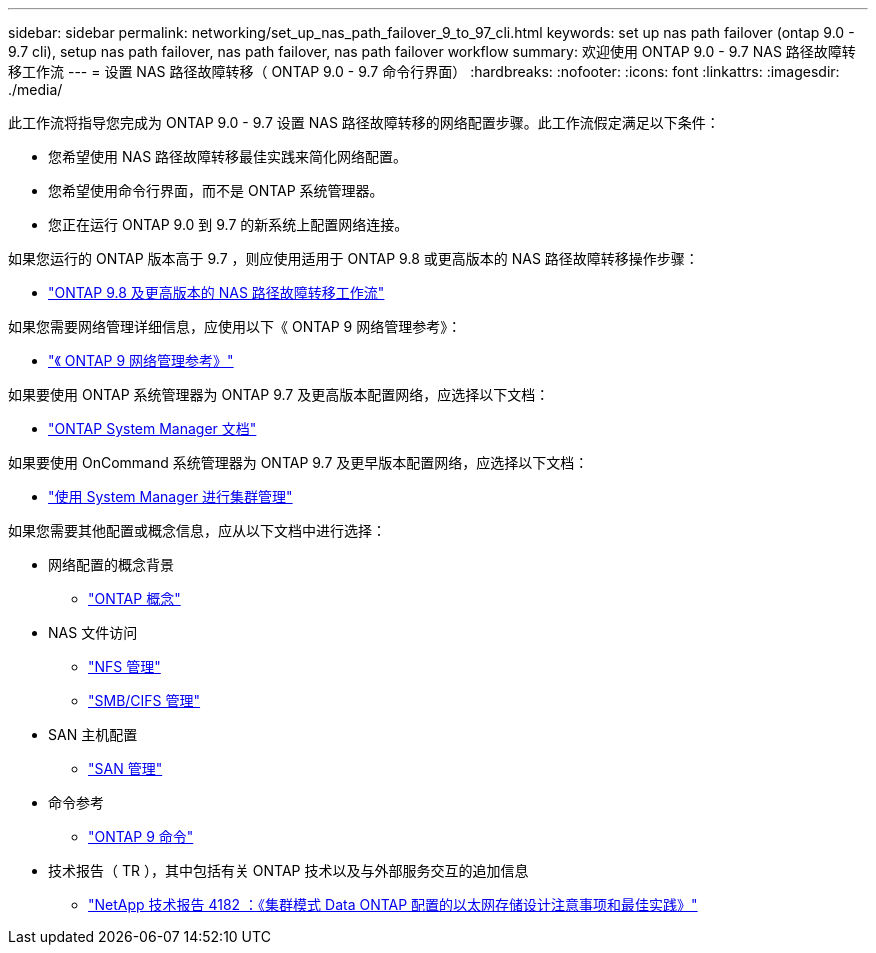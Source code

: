 ---
sidebar: sidebar 
permalink: networking/set_up_nas_path_failover_9_to_97_cli.html 
keywords: set up nas path failover (ontap 9.0 - 9.7 cli), setup nas path failover, nas path failover, nas path failover workflow 
summary: 欢迎使用 ONTAP 9.0 - 9.7 NAS 路径故障转移工作流 
---
= 设置 NAS 路径故障转移（ ONTAP 9.0 - 9.7 命令行界面）
:hardbreaks:
:nofooter: 
:icons: font
:linkattrs: 
:imagesdir: ./media/


[role="lead"]
此工作流将指导您完成为 ONTAP 9.0 - 9.7 设置 NAS 路径故障转移的网络配置步骤。此工作流假定满足以下条件：

* 您希望使用 NAS 路径故障转移最佳实践来简化网络配置。
* 您希望使用命令行界面，而不是 ONTAP 系统管理器。
* 您正在运行 ONTAP 9.0 到 9.7 的新系统上配置网络连接。


如果您运行的 ONTAP 版本高于 9.7 ，则应使用适用于 ONTAP 9.8 或更高版本的 NAS 路径故障转移操作步骤：

* link:https://docs.netapp.com/us-en/ontap/networking/set_up_nas_path_failover_98_and_later_cli.html["ONTAP 9.8 及更高版本的 NAS 路径故障转移工作流"^]


如果您需要网络管理详细信息，应使用以下《 ONTAP 9 网络管理参考》：

* link:https://docs.netapp.com/us-en/ontap/networking-reference/index.html["《 ONTAP 9 网络管理参考》"^]


如果要使用 ONTAP 系统管理器为 ONTAP 9.7 及更高版本配置网络，应选择以下文档：

* link:https://docs.netapp.com/us-en/ontap/["ONTAP System Manager 文档"^]


如果要使用 OnCommand 系统管理器为 ONTAP 9.7 及更早版本配置网络，应选择以下文档：

* https://docs.netapp.com/ontap-9/topic/com.netapp.doc.onc-sm-help/GUID-DF04A607-30B0-4B98-99C8-CB065C64E670.html["使用 System Manager 进行集群管理"^]


如果您需要其他配置或概念信息，应从以下文档中进行选择：

* 网络配置的概念背景
+
** https://docs.netapp.com/ontap-9/topic/com.netapp.doc.dot-cm-concepts/home.html["ONTAP 概念"^]


* NAS 文件访问
+
** https://docs.netapp.com/ontap-9/topic/com.netapp.doc.cdot-famg-nfs/home.html["NFS 管理"^]
** https://docs.netapp.com/ontap-9/topic/com.netapp.doc.cdot-famg-cifs/home.html["SMB/CIFS 管理"^]


* SAN 主机配置
+
** https://docs.netapp.com/ontap-9/topic/com.netapp.doc.dot-cm-sanag/home.html["SAN 管理"^]


* 命令参考
+
** http://docs.netapp.com/ontap-9/topic/com.netapp.doc.dot-cm-cmpr/GUID-5CB10C70-AC11-41C0-8C16-B4D0DF916E9B.html["ONTAP 9 命令"^]


* 技术报告（ TR ），其中包括有关 ONTAP 技术以及与外部服务交互的追加信息
+
** http://www.netapp.com/us/media/tr-4182.pdf["NetApp 技术报告 4182 ：《集群模式 Data ONTAP 配置的以太网存储设计注意事项和最佳实践》"^]



